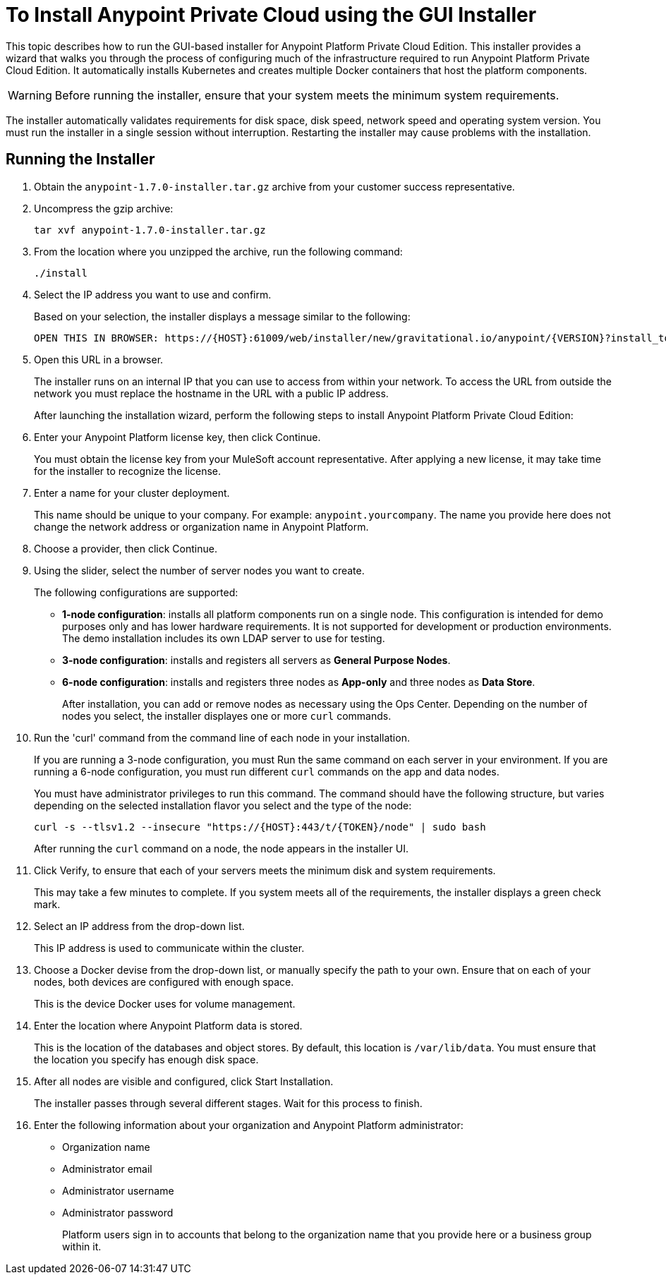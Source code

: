 = To Install Anypoint Private Cloud using the GUI Installer

This topic describes how to run the GUI-based installer for  Anypoint Platform Private Cloud Edition. This installer provides a wizard that walks you through the process of configuring much of the infrastructure required to run Anypoint Platform Private Cloud Edition. It automatically installs Kubernetes and creates multiple Docker containers that host the platform components.

[WARNING]
====
Before running the installer, ensure that your system meets the minimum system requirements.
====

The installer automatically validates requirements for disk space, disk speed, network speed and operating system version. You must run the installer in a single session without interruption. Restarting the installer may cause problems with the installation.


== Running the Installer

. Obtain the `anypoint-1.7.0-installer.tar.gz` archive from your customer success representative.

. Uncompress the gzip archive:
+
----
tar xvf anypoint-1.7.0-installer.tar.gz
----

. From the location where you unzipped the archive, run the following command:
+
----
./install
----
+

. Select the IP address you want to use and confirm.
+
Based on your selection, the installer displays a message similar to the following:
+
----
OPEN THIS IN BROWSER: https://{HOST}:61009/web/installer/new/gravitational.io/anypoint/{VERSION}?install_token={TOKEN}
----

. Open this URL in a browser.
+
The installer runs on an internal IP that you can use to access from within your network. To access the URL from outside the network you must replace the hostname in the URL with a public IP address.
+
After launching the installation wizard, perform the following steps to install Anypoint Platform Private Cloud Edition:

. Enter your Anypoint Platform license key, then click Continue.
+
You must obtain the license key from your MuleSoft account representative. After applying a new license, it may take time for the installer to recognize the license.

. Enter a name for your cluster deployment.
+
This name should be unique to your company. For example: `anypoint.yourcompany`. The name you provide here does not change the network address or organization name in Anypoint Platform.

. Choose a provider, then click Continue.

. Using the slider, select the number of server nodes you want to create. 
+
The following configurations are supported:
+
	* **1-node configuration**: installs all platform components run on a single node. This configuration is intended for demo purposes only and has lower hardware requirements. It is not supported for development or production environments. The demo installation includes its own LDAP server to use for testing.
	* **3-node configuration**: installs and registers all servers as *General Purpose Nodes*.
	* **6-node configuration**: installs and registers three nodes as *App-only* and three nodes as *Data Store*.
+
After installation, you can add or remove nodes as necessary using the Ops Center. Depending on the number of nodes you select, the installer displayes one or more `curl` commands.

. Run the 'curl' command from the command line of each node in your installation.
+
If you are running a 3-node configuration, you must Run the same command on each server in your environment. If you are running a 6-node configuration, you must run different `curl` commands on the app and data nodes.
+
You must have administrator privileges to run this command. The command should have the following structure, but varies depending on the selected installation flavor you select and the type of the node:
+
----
curl -s --tlsv1.2 --insecure "https://{HOST}:443/t/{TOKEN}/node" | sudo bash
----
+
After running the `curl` command on a node, the node appears in the installer UI.

. Click Verify, to ensure that each of your servers meets the minimum disk and system requirements.
+
This may take a few minutes to complete. If you system meets all of the requirements, the installer displays a green check mark. 

. Select an IP address from the drop-down list.
+
This IP address is used to communicate within the cluster.

. Choose a Docker devise from the drop-down list, or manually specify the path to your own. Ensure that on each of your nodes, both devices are configured with enough space.
+
This is the device Docker uses for volume management.

. Enter the location where Anypoint Platform data is stored.
+
This is the location of the databases and object stores. By default, this location is `/var/lib/data`. You must ensure that the location you specify has enough disk space.

. After all nodes are visible and configured, click Start Installation.
+
The installer passes through several different stages. Wait for this process to finish.

. Enter the following information about your organization and Anypoint Platform administrator:
+
* Organization name
* Administrator email
* Administrator username
* Administrator password
+
Platform users sign in to accounts that belong to the organization name that you provide here or a business group within it.


